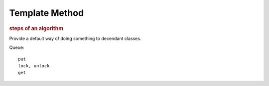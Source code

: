 
Template Method
---------------
.. rubric:: steps of an algorithm

Provide a default way of doing something to decendant classes.

Queue::

    put
    lock, unlock
    get


